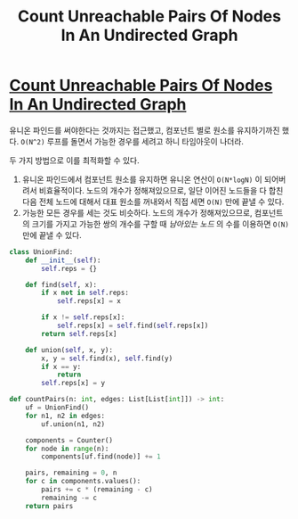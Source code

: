 #+title: Count Unreachable Pairs Of Nodes In An Undirected Graph
#+last_update: 2023-03-25 14:30:39
#+layout: page
#+tags: problem-solving leetcode python disjoint-set


* [[https://leetcode.com/problems/count-unreachable-pairs-of-nodes-in-an-undirected-graph/][Count Unreachable Pairs Of Nodes In An Undirected Graph]]

유니온 파인드를 써야한다는 것까지는 접근했고, 컴포넌트 별로 원소를 유지하기까진
했다. =O(N^2)= 루프를 돌면서 가능한 경우를 세려고 하니 타임아웃이 나더라.

두 가지 방법으로 이를 최적화할 수 있다.
 1. 유니온 파인드에서 컴포넌트 원소를 유지하면 유니온 연산이 =O(N*logN)= 이
    되어버려서 비효율적이다. 노드의 개수가 정해져있으므로, 일단 이어진 노드들을
    다 합친 다음 전체 노드에 대해서 대표 원소를 꺼내와서 직접 세면 =O(N)= 만에
    끝낼 수 있다.
 2. 가능한 모든 경우를 세는 것도 비슷하다. 노드의 개수가 정해져있으므로,
    컴포넌트의 크기를 가지고 가능한 쌍의 개수를 구할 때 /남아있는 노드/ 의 수를
    이용하면 =O(N)= 만에 끝낼 수 있다.

#+begin_src python
class UnionFind:
    def __init__(self):
        self.reps = {}

    def find(self, x):
        if x not in self.reps:
            self.reps[x] = x

        if x != self.reps[x]:
            self.reps[x] = self.find(self.reps[x])
        return self.reps[x]

    def union(self, x, y):
        x, y = self.find(x), self.find(y)
        if x == y:
            return
        self.reps[x] = y

def countPairs(n: int, edges: List[List[int]]) -> int:
    uf = UnionFind()
    for n1, n2 in edges:
        uf.union(n1, n2)

    components = Counter()
    for node in range(n):
        components[uf.find(node)] += 1

    pairs, remaining = 0, n
    for c in components.values():
        pairs += c * (remaining - c)
        remaining -= c
    return pairs
#+end_src
